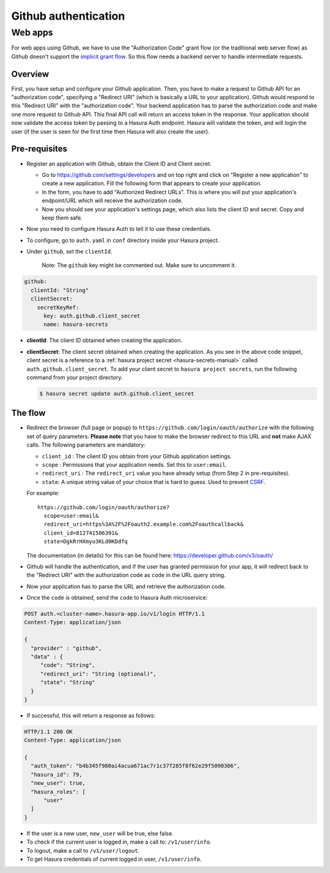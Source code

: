 .. .. meta::
   :description: Reference documentation for integrating Github OAuth2.0 based user signup & login with Hasura's Auth microservice for your web and mobile applications.
   :keywords: hasura, docs, auth, Github signup, Github login, social login, Github OAuth, Github OAuth2.0, integration

Github authentication
=====================

Web apps
--------

For web apps using Github, we have to use the "Authorization Code" grant flow
(or the traditional web server flow) as Github doesn't support the `implicit
grant flow`_. So this flow needs a backend server to handle intermediate
requests.

Overview
++++++++

First, you have setup and configure your Github application.  Then, you have
to make a request to Github API for an "authorization code", specifying a
"Redirect URI" (which is basically a URL to your application). Github would
respond to this "Redirect URI" with the "authorization code". Your backend
application has to parse the authorization code and make one more request to
Github API. This final API call will return an access token in the response.
Your application should now validate the access token by passing to a Hasura
Auth endpoint. Hasura will validate the token, and will login the user (if the
user is seen for the first time then Hasura will also create the user).

Pre-requisites
++++++++++++++

* Register an application with Github, obtain the Client ID and Client secret.

  * Go to https://github.com/settings/developers and on top right and click on
    "Register a new application" to create a new application. Fill the
    following form that appears to create your application.

  * In the form, you have to add "Authorized Redirect URLs". This is where you
    will put your application's endpoint/URL which will receive the
    authorization code.

  * Now you should see your application's settings page, which also lists the
    client ID and secret. Copy and keep them safe.

* Now you need to configure Hasura Auth to tell it to use these credentials.

* To configure, go to ``auth.yaml`` in ``conf`` directory inside your Hasura
  project.

* Under ``github``, set the ``clientId``.

    Note: The ``github`` key might be commented out. Make sure to uncomment it.

.. code-block:: yaml

      github:
        clientId: "String"
        clientSecret:
          secretKeyRef:
            key: auth.github.client_secret
            name: hasura-secrets

* **clientId**: The client ID obtained when creating the application.

* **clientSecret**: The client secret obtained when creating the application. As you see in the above code snippet, client secret is a reference to a :ref:`hasura project secret <hasura-secrets-manual>` called ``auth.github.client_secret``.
  To add your client secret to ``hasura project secrets``, run the following command from your project directory.

  .. code-block:: bash

    $ hasura secret update auth.github.client_secret


The flow
++++++++

* Redirect the browser (full page or popup) to
  ``https://github.com/login/oauth/authorize`` with the following set of
  query parameters. **Please note** that you have to make the browser redirect
  to this URL and **not** make AJAX calls. The following parameters are
  mandatory:

  * ``client_id`` : The client ID you obtain from your Github application settings.

  * ``scope`` : Permissions that your application needs. Set this to ``user:email``.

  * ``redirect_uri`` : The ``redirect_uri`` value you have already setup (from
    Step 2 in pre-requisites).

  * ``state``: A unique string value of your choice that is hard to guess. Used
    to prevent `CSRF`_.

  For example::

    https://github.com/login/oauth/authorize?
      scope=user:email&
      redirect_uri=https%3A%2F%2Foauth2.example.com%2Foauthcallback&
      client_id=812741506391&
      state=DgkRrHXmyu3KLd0KDdfq

  The documentation (in details) for this can be found here:
  https://developer.github.com/v3/oauth/

* Github will handle the authentication, and if the user has granted permission
  for your app, it will redirect back to the "Redirect URI" with the
  authorization code as ``code`` in the URL query string.

* Now your application has to parse the URL and retrieve the authorization code.

* Once the ``code`` is obtained, send the ``code`` to Hasura Auth
  microservice:

.. code-block:: http

  POST auth.<cluster-name>.hasura-app.io/v1/login HTTP/1.1
  Content-Type: application/json

  {
    "provider" : "github",
    "data" : {
       "code": "String",
       "redirect_uri": "String (optional)",
       "state": "String"
    }
  }

* If successful, this will return a response as follows:

.. code-block:: http

  HTTP/1.1 200 OK
  Content-Type: application/json

  {
    "auth_token": "b4b345f980ai4acua671ac7r1c37f285f8f62e29f5090306",
    "hasura_id": 79,
    "new_user": true,
    "hasura_roles": [
        "user"
    ]
  }


* If the user is a new user, ``new_user`` will be true, else false.

* To check if the current user is logged in, make a call to: ``/v1/user/info``.

* To logout, make a call to ``/v1/user/logout``.

* To get Hasura credentials of current logged in user, ``/v1/user/info``.


.. _implicit grant flow: http://tools.ietf.org/html/rfc6749#section-4.2
.. _CSRF: http://en.wikipedia.org/wiki/Cross-site_request_forgery
